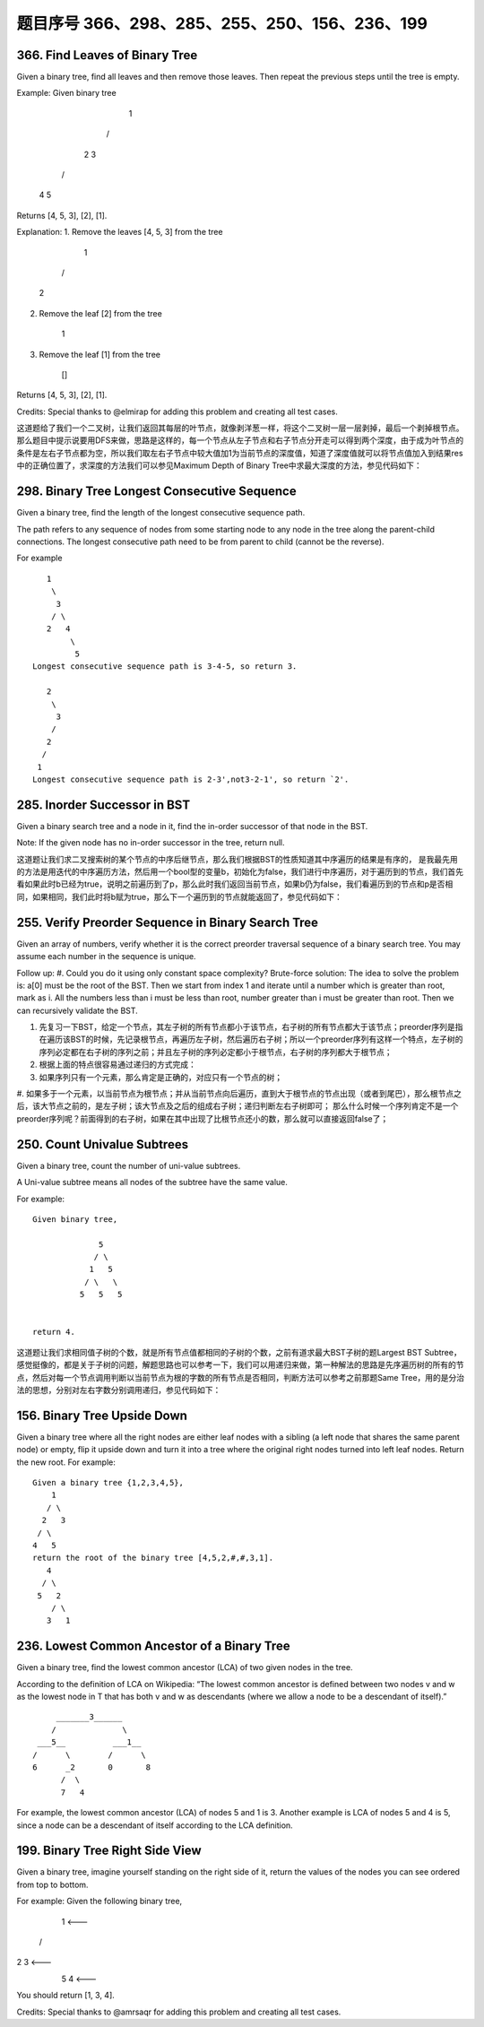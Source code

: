 题目序号 366、298、285、255、250、156、236、199
============================================================




366. Find Leaves of Binary Tree
-------------------------------

Given a binary tree, find all leaves and then remove those leaves. Then repeat the previous steps until the tree is empty.

Example:
Given binary tree 
          1
         / \
        2   3
       / \     
      4   5    
Returns [4, 5, 3], [2], [1].

Explanation:
1. Remove the leaves [4, 5, 3] from the tree

          1
         / 
        2          
2. Remove the leaf [2] from the tree

          1          
3. Remove the leaf [1] from the tree

          []         
Returns [4, 5, 3], [2], [1].

 

Credits:
Special thanks to @elmirap for adding this problem and creating all test cases.

 

这道题给了我们一个二叉树，让我们返回其每层的叶节点，就像剥洋葱一样，将这个二叉树一层一层剥掉，最后一个剥掉根节点。那么题目中提示说要用DFS来做，思路是这样的，每一个节点从左子节点和右子节点分开走可以得到两个深度，由于成为叶节点的条件是左右子节点都为空，所以我们取左右子节点中较大值加1为当前节点的深度值，知道了深度值就可以将节点值加入到结果res中的正确位置了，求深度的方法我们可以参见Maximum Depth of Binary Tree中求最大深度的方法，参见代码如下：



298. Binary Tree Longest Consecutive Sequence
---------------------------------------------

Given a binary tree, find the length of the longest consecutive sequence path.

The path refers to any sequence of nodes from some starting node to any node in the tree along the parent-child connections. The longest consecutive path need to be from parent to child (cannot be the reverse).

For example
::
       1
        \
         3
        / \
       2   4
            \
             5
    Longest consecutive sequence path is 3-4-5, so return 3.

       2
        \
         3
        /
       2    
      /
     1
    Longest consecutive sequence path is 2-3',not3-2-1', so return `2'.




285. Inorder Successor in BST
-----------------------------

Given a binary search tree and a node in it, find the in-order successor of that node in the BST.

Note: If the given node has no in-order successor in the tree, return null.

 

这道题让我们求二叉搜索树的某个节点的中序后继节点，那么我们根据BST的性质知道其中序遍历的结果是有序的， 是我最先用的方法是用迭代的中序遍历方法，然后用一个bool型的变量b，初始化为false，我们进行中序遍历，对于遍历到的节点，我们首先看如果此时b已经为true，说明之前遍历到了p，那么此时我们返回当前节点，如果b仍为false，我们看遍历到的节点和p是否相同，如果相同，我们此时将b赋为true，那么下一个遍历到的节点就能返回了，参见代码如下：




255. Verify Preorder Sequence in Binary Search Tree
---------------------------------------------------


Given an array of numbers, verify whether it is the correct preorder traversal sequence of a binary search tree.
You may assume each number in the sequence is unique.

Follow up:
#. Could you do it using only constant space complexity?
Brute-force solution:
The idea to solve the problem is: a[0] must be the root of the BST. Then we start from index 1 and iterate until a number which is greater than root, mark as i. All the numbers less than i must be less than root, number greater than i must be greater than root. Then we can recursively validate the BST.


#. 先复习一下BST，给定一个节点，其左子树的所有节点都小于该节点，右子树的所有节点都大于该节点；preorder序列是指在遍历该BST的时候，先记录根节点，再遍历左子树，然后遍历右子树；所以一个preorder序列有这样一个特点，左子树的序列必定都在右子树的序列之前；并且左子树的序列必定都小于根节点，右子树的序列都大于根节点；
#. 根据上面的特点很容易通过递归的方式完成：
#. 如果序列只有一个元素，那么肯定是正确的，对应只有一个节点的树；
#. 如果多于一个元素，以当前节点为根节点；并从当前节点向后遍历，直到大于根节点的节点出现（或者到尾巴），那么根节点之后，该大节点之前的，是左子树；该大节点及之后的组成右子树；递归判断左右子树即可；
那么什么时候一个序列肯定不是一个preorder序列呢？前面得到的右子树，如果在其中出现了比根节点还小的数，那么就可以直接返回false了；



250. Count Univalue Subtrees
----------------------------


Given a binary tree, count the number of uni-value subtrees.

A Uni-value subtree means all nodes of the subtree have the same value.

For example:
::
    Given binary tree,

                  5
                 / \
                1   5
               / \   \
              5   5   5
     

    return 4.

 

这道题让我们求相同值子树的个数，就是所有节点值都相同的子树的个数，之前有道求最大BST子树的题Largest BST Subtree，感觉挺像的，都是关于子树的问题，解题思路也可以参考一下，我们可以用递归来做，第一种解法的思路是先序遍历树的所有的节点，然后对每一个节点调用判断以当前节点为根的字数的所有节点是否相同，判断方法可以参考之前那题Same Tree，用的是分治法的思想，分别对左右字数分别调用递归，参见代码如下：




156. Binary Tree Upside Down
----------------------------

Given a binary tree where all the right nodes are either leaf nodes with a sibling (a left node that shares the same parent node) or empty, flip it upside down and turn it into a tree where the original right nodes turned into left leaf nodes. Return the new root.
For example:
::
    Given a binary tree {1,2,3,4,5},
        1
       / \
      2   3
     / \
    4   5
    return the root of the binary tree [4,5,2,#,#,3,1].
       4
      / \
     5   2
        / \
       3   1  





236. Lowest Common Ancestor of a Binary Tree
--------------------------------------------



Given a binary tree, find the lowest common ancestor (LCA) of two given nodes in the tree.

According to the definition of LCA on Wikipedia: “The lowest common ancestor is defined between two nodes v and w as the lowest node in T that has both v and w as descendants (where we allow a node to be a descendant of itself).”
::
        _______3______
       /              \
    ___5__          ___1__
   /      \        /      \
   6      _2       0       8
         /  \
         7   4

For example, the lowest common ancestor (LCA) of nodes 5 and 1 is 3. Another example is LCA of nodes 5 and 4 is 5, since a node can be a descendant of itself according to the LCA definition.




199. Binary Tree Right Side View
--------------------------------


Given a binary tree, imagine yourself standing on the right side of it, return the values of the nodes you can see ordered from top to bottom.

For example:
Given the following binary tree,

   1            <---
 /   \
2     3         <---
 \     \
  5     4       <---

You should return [1, 3, 4].

Credits:
Special thanks to @amrsaqr for adding this problem and creating all test cases.


